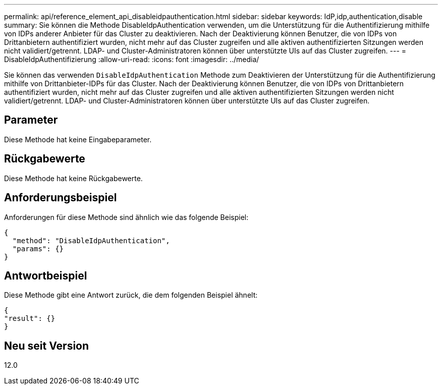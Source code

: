 ---
permalink: api/reference_element_api_disableidpauthentication.html 
sidebar: sidebar 
keywords: IdP,idp,authentication,disable 
summary: Sie können die Methode DisableIdpAuthentication verwenden, um die Unterstützung für die Authentifizierung mithilfe von IDPs anderer Anbieter für das Cluster zu deaktivieren. Nach der Deaktivierung können Benutzer, die von IDPs von Drittanbietern authentifiziert wurden, nicht mehr auf das Cluster zugreifen und alle aktiven authentifizierten Sitzungen werden nicht validiert/getrennt. LDAP- und Cluster-Administratoren können über unterstützte UIs auf das Cluster zugreifen. 
---
= DisableIdpAuthentifizierung
:allow-uri-read: 
:icons: font
:imagesdir: ../media/


[role="lead"]
Sie können das verwenden `DisableIdpAuthentication` Methode zum Deaktivieren der Unterstützung für die Authentifizierung mithilfe von Drittanbieter-IDPs für das Cluster. Nach der Deaktivierung können Benutzer, die von IDPs von Drittanbietern authentifiziert wurden, nicht mehr auf das Cluster zugreifen und alle aktiven authentifizierten Sitzungen werden nicht validiert/getrennt. LDAP- und Cluster-Administratoren können über unterstützte UIs auf das Cluster zugreifen.



== Parameter

Diese Methode hat keine Eingabeparameter.



== Rückgabewerte

Diese Methode hat keine Rückgabewerte.



== Anforderungsbeispiel

Anforderungen für diese Methode sind ähnlich wie das folgende Beispiel:

[listing]
----
{
  "method": "DisableIdpAuthentication",
  "params": {}
}
----


== Antwortbeispiel

Diese Methode gibt eine Antwort zurück, die dem folgenden Beispiel ähnelt:

[listing]
----
{
"result": {}
}
----


== Neu seit Version

12.0
